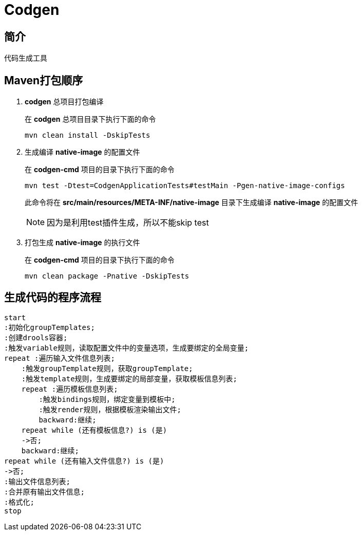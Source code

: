 = Codgen

== 简介

代码生成工具

== Maven打包顺序

. *codgen* 总项目打包编译
+
在 *codgen* 总项目目录下执行下面的命令
+
[,shell]
----
mvn clean install -DskipTests
----
. 生成编译 *native-image* 的配置文件
+
在 *codgen-cmd* 项目的目录下执行下面的命令
+
[,shell]
----
mvn test -Dtest=CodgenApplicationTests#testMain -Pgen-native-image-configs
----
此命令将在 *src/main/resources/META-INF/native-image* 目录下生成编译 *native-image* 的配置文件
+
[NOTE]
====
因为是利用test插件生成，所以不能skip test
====
. 打包生成 *native-image* 的执行文件
+
在 *codgen-cmd* 项目的目录下执行下面的命令
+
[,shell]
----
mvn clean package -Pnative -DskipTests
----

== 生成代码的程序流程
[plantuml.text-center]
----
start
:初始化groupTemplates;
:创建drools容器;
:触发variable规则，读取配置文件中的变量选项，生成要绑定的全局变量;
repeat :遍历输入文件信息列表;
    :触发groupTemplate规则，获取groupTemplate;
    :触发template规则，生成要绑定的局部变量，获取模板信息列表;
    repeat :遍历模板信息列表;
        :触发bindings规则，绑定变量到模板中;
        :触发render规则，根据模板渲染输出文件;
        backward:继续;
    repeat while (还有模板信息?) is (是)
    ->否;
    backward:继续;
repeat while (还有输入文件信息?) is (是)
->否;
:输出文件信息列表;
:合并原有输出文件信息;
:格式化;
stop
----
